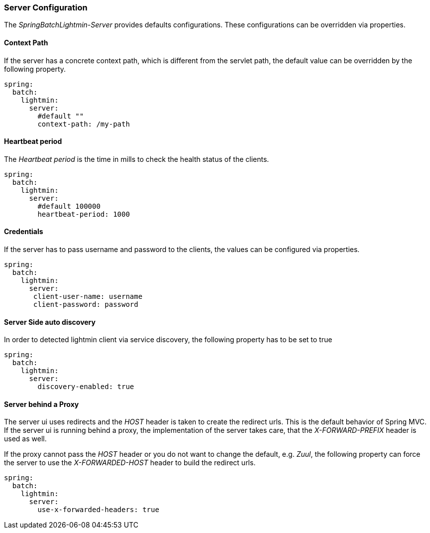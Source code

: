 === Server Configuration

The _SpringBatchLightmin-Server_ provides defaults configurations.
These configurations can be overridden via properties.

==== Context Path

If the server has a concrete context path, which is different from the servlet path,
the default value can be overridden by the following property.

[source, yaml]
----
spring:
  batch:
    lightmin:
      server:
        #default ""
        context-path: /my-path
----

==== Heartbeat period

The _Heartbeat period_ is the time in mills to check the health status of the clients.

[source, yaml]
----
spring:
  batch:
    lightmin:
      server:
        #default 100000
        heartbeat-period: 1000
----

==== Credentials

If the server has to pass username and password to the clients, the values can be
configured via properties.

[source, yaml]
----
spring:
  batch:
    lightmin:
      server:
       client-user-name: username
       client-password: password
----

==== Server Side auto discovery

In order to detected lightmin client via service discovery, the following property has to be set to true

[source, yaml]
-----
spring:
  batch:
    lightmin:
      server:
        discovery-enabled: true
-----

==== Server behind a Proxy

The server ui uses redirects and the _HOST_ header is taken to create the redirect urls. This is the default behavior of Spring MVC.
If the server ui is running behind a proxy, the implementation of the server takes care, that the _X-FORWARD-PREFIX_ header is used as well.

If the proxy cannot pass the _HOST_ header or you do not want to change the default, e.g. _Zuul_, the following property can force the server
to use the _X-FORWARDED-HOST_ header to build the redirect urls.

[source, yaml]
----
spring:
  batch:
    lightmin:
      server:
        use-x-forwarded-headers: true
----

